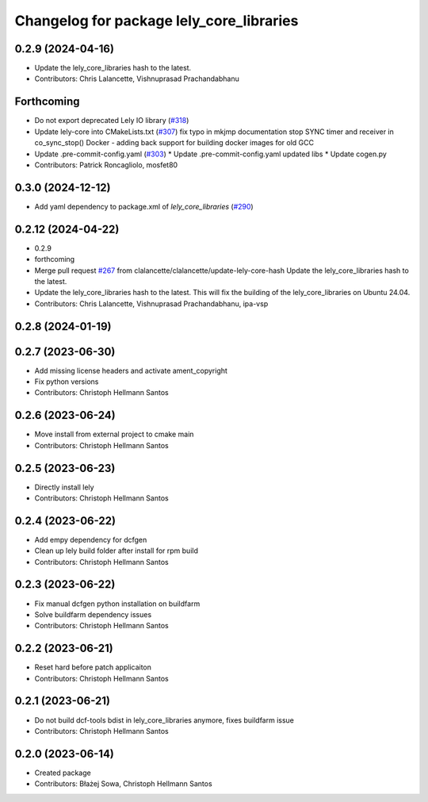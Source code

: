 ^^^^^^^^^^^^^^^^^^^^^^^^^^^^^^^^^^^^^^^^^
Changelog for package lely_core_libraries
^^^^^^^^^^^^^^^^^^^^^^^^^^^^^^^^^^^^^^^^^

0.2.9 (2024-04-16)
------------------
* Update the lely_core_libraries hash to the latest.
* Contributors: Chris Lalancette, Vishnuprasad Prachandabhanu

Forthcoming
-----------
* Do not export deprecated Lely IO library (`#318 <https://github.com/clearpathrobotics/ros2_canopen/issues/318>`_)
* Update lely-core into CMakeLists.txt (`#307 <https://github.com/clearpathrobotics/ros2_canopen/issues/307>`_)
  fix typo in mkjmp documentation
  stop SYNC timer and receiver in co_sync_stop()
  Docker - adding back support for building docker images for old GCC
* Update .pre-commit-config.yaml (`#303 <https://github.com/clearpathrobotics/ros2_canopen/issues/303>`_)
  * Update .pre-commit-config.yaml
  updated libs
  * Update cogen.py
* Contributors: Patrick Roncagliolo, mosfet80

0.3.0 (2024-12-12)
------------------
* Add yaml dependency to package.xml of `lely_core_libraries` (`#290 <https://github.com/ros-industrial/ros2_canopen/issues/290>`_)

0.2.12 (2024-04-22)
-------------------
* 0.2.9
* forthcoming
* Merge pull request `#267 <https://github.com/ros-industrial/ros2_canopen/issues/267>`_ from clalancette/clalancette/update-lely-core-hash
  Update the lely_core_libraries hash to the latest.
* Update the lely_core_libraries hash to the latest.
  This will fix the building of the lely_core_libraries
  on Ubuntu 24.04.
* Contributors: Chris Lalancette, Vishnuprasad Prachandabhanu, ipa-vsp

0.2.8 (2024-01-19)
------------------

0.2.7 (2023-06-30)
------------------
* Add missing license headers and activate ament_copyright
* Fix python versions
* Contributors: Christoph Hellmann Santos

0.2.6 (2023-06-24)
------------------
* Move install from external project to cmake main
* Contributors: Christoph Hellmann Santos

0.2.5 (2023-06-23)
------------------
* Directly install lely
* Contributors: Christoph Hellmann Santos

0.2.4 (2023-06-22)
------------------
* Add empy dependency for dcfgen
* Clean up lely build folder after install for rpm build
* Contributors: Christoph Hellmann Santos

0.2.3 (2023-06-22)
------------------
* Fix manual dcfgen python installation on buildfarm
* Solve buildfarm dependency issues
* Contributors: Christoph Hellmann Santos

0.2.2 (2023-06-21)
------------------
* Reset hard before patch applicaiton
* Contributors: Christoph Hellmann Santos

0.2.1 (2023-06-21)
------------------
* Do not build dcf-tools bdist in lely_core_libraries anymore, fixes buildfarm issue
* Contributors: Christoph Hellmann Santos

0.2.0 (2023-06-14)
------------------
* Created package
* Contributors: Błażej Sowa, Christoph Hellmann Santos
